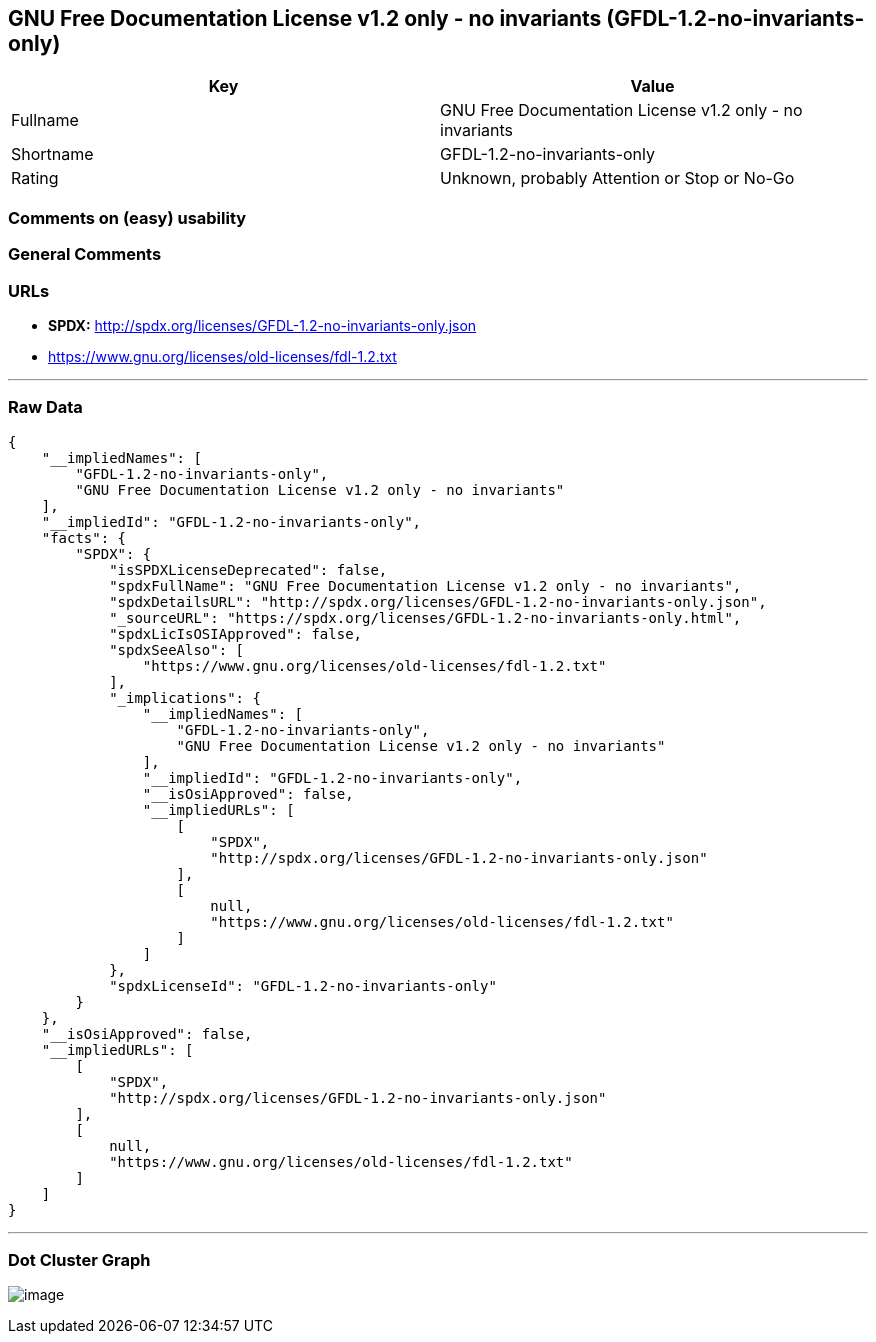 == GNU Free Documentation License v1.2 only - no invariants (GFDL-1.2-no-invariants-only)

[cols=",",options="header",]
|===
|Key |Value
|Fullname |GNU Free Documentation License v1.2 only - no invariants
|Shortname |GFDL-1.2-no-invariants-only
|Rating |Unknown, probably Attention or Stop or No-Go
|===

=== Comments on (easy) usability

=== General Comments

=== URLs

* *SPDX:* http://spdx.org/licenses/GFDL-1.2-no-invariants-only.json
* https://www.gnu.org/licenses/old-licenses/fdl-1.2.txt

'''''

=== Raw Data

....
{
    "__impliedNames": [
        "GFDL-1.2-no-invariants-only",
        "GNU Free Documentation License v1.2 only - no invariants"
    ],
    "__impliedId": "GFDL-1.2-no-invariants-only",
    "facts": {
        "SPDX": {
            "isSPDXLicenseDeprecated": false,
            "spdxFullName": "GNU Free Documentation License v1.2 only - no invariants",
            "spdxDetailsURL": "http://spdx.org/licenses/GFDL-1.2-no-invariants-only.json",
            "_sourceURL": "https://spdx.org/licenses/GFDL-1.2-no-invariants-only.html",
            "spdxLicIsOSIApproved": false,
            "spdxSeeAlso": [
                "https://www.gnu.org/licenses/old-licenses/fdl-1.2.txt"
            ],
            "_implications": {
                "__impliedNames": [
                    "GFDL-1.2-no-invariants-only",
                    "GNU Free Documentation License v1.2 only - no invariants"
                ],
                "__impliedId": "GFDL-1.2-no-invariants-only",
                "__isOsiApproved": false,
                "__impliedURLs": [
                    [
                        "SPDX",
                        "http://spdx.org/licenses/GFDL-1.2-no-invariants-only.json"
                    ],
                    [
                        null,
                        "https://www.gnu.org/licenses/old-licenses/fdl-1.2.txt"
                    ]
                ]
            },
            "spdxLicenseId": "GFDL-1.2-no-invariants-only"
        }
    },
    "__isOsiApproved": false,
    "__impliedURLs": [
        [
            "SPDX",
            "http://spdx.org/licenses/GFDL-1.2-no-invariants-only.json"
        ],
        [
            null,
            "https://www.gnu.org/licenses/old-licenses/fdl-1.2.txt"
        ]
    ]
}
....

'''''

=== Dot Cluster Graph

image:../dot/GFDL-1.2-no-invariants-only.svg[image,title="dot"]